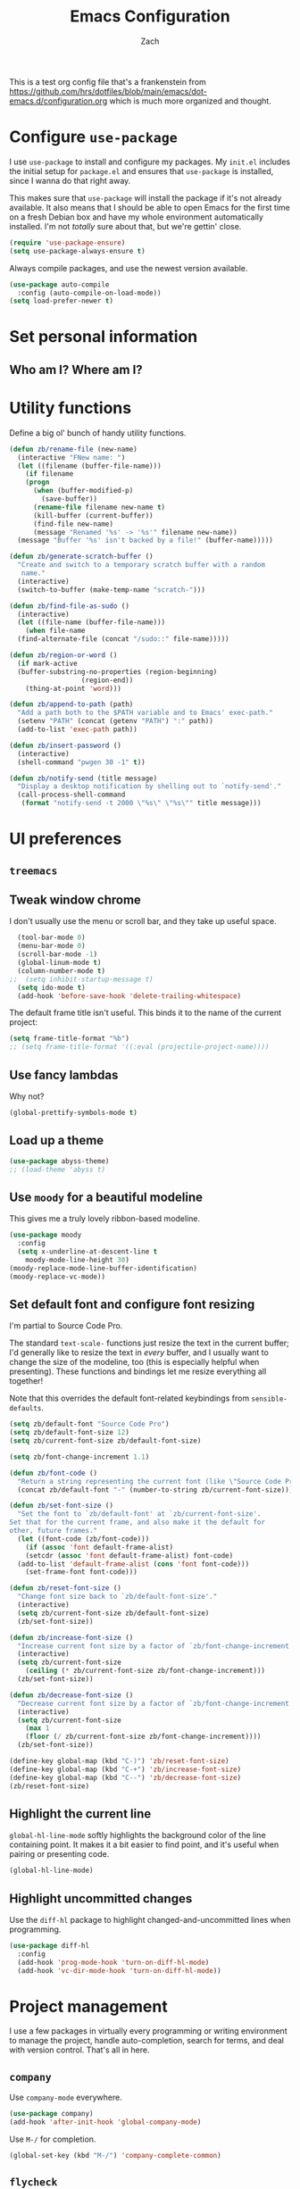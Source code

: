 #+TITLE: Emacs Configuration
#+AUTHOR: Zach
#+EMAIL:
#+OPTIONS: toc:nil num:nil
This is a test org config file that's a frankenstein from
 https://github.com/hrs/dotfiles/blob/main/emacs/dot-emacs.d/configuration.org
which is much more organized and thought.

* Configure =use-package=

I use =use-package= to install and configure my packages. My =init.el= includes
the initial setup for =package.el= and ensures that =use-package= is installed,
since I wanna do that right away.

This makes sure that =use-package= will install the package if it's not already
available. It also means that I should be able to open Emacs for the first time
on a fresh Debian box and have my whole environment automatically installed. I'm
not /totally/ sure about that, but we're gettin' close.

#+begin_src emacs-lisp
  (require 'use-package-ensure)
  (setq use-package-always-ensure t)
#+end_src

Always compile packages, and use the newest version available.

#+begin_src emacs-lisp
  (use-package auto-compile
    :config (auto-compile-on-load-mode))
  (setq load-prefer-newer t)
#+end_src

* Set personal information

** Who am I? Where am I?

# #+begin_src emacs-lisp
#   (setq user-full-name ""
#         user-mail-address ""
#         calendar-latitude 0.0
#         calendar-longitude 0.0
#         calendar-location-name "")
# #+end_src

# * Add =resources= to =load-path=

# #+begin_src emacs-lisp
#   (add-to-list 'load-path "~/.emacs.d/resources/")
# #+end_src

* Utility functions

Define a big ol' bunch of handy utility functions.

#+begin_src emacs-lisp
  (defun zb/rename-file (new-name)
    (interactive "FNew name: ")
    (let ((filename (buffer-file-name)))
      (if filename
	  (progn
	    (when (buffer-modified-p)
	      (save-buffer))
	    (rename-file filename new-name t)
	    (kill-buffer (current-buffer))
	    (find-file new-name)
	    (message "Renamed '%s' -> '%s'" filename new-name))
	(message "Buffer '%s' isn't backed by a file!" (buffer-name)))))

  (defun zb/generate-scratch-buffer ()
    "Create and switch to a temporary scratch buffer with a random
	 name."
    (interactive)
    (switch-to-buffer (make-temp-name "scratch-")))

  (defun zb/find-file-as-sudo ()
    (interactive)
    (let ((file-name (buffer-file-name)))
      (when file-name
	(find-alternate-file (concat "/sudo::" file-name)))))

  (defun zb/region-or-word ()
    (if mark-active
	(buffer-substring-no-properties (region-beginning)
					(region-end))
      (thing-at-point 'word)))

  (defun zb/append-to-path (path)
    "Add a path both to the $PATH variable and to Emacs' exec-path."
    (setenv "PATH" (concat (getenv "PATH") ":" path))
    (add-to-list 'exec-path path))

  (defun zb/insert-password ()
    (interactive)
    (shell-command "pwgen 30 -1" t))

  (defun zb/notify-send (title message)
    "Display a desktop notification by shelling out to `notify-send'."
    (call-process-shell-command
     (format "notify-send -t 2000 \"%s\" \"%s\"" title message)))
#+end_src

* UI preferences
** =treemacs=
# #+begin_src emacs-lisp
#   (use-package treemacs)
# ;;  (treemacs-enable)
# #+end_src
** Tweak window chrome

I don't usually use the menu or scroll bar, and they take up useful space.

#+begin_src emacs-lisp
  (tool-bar-mode 0)
  (menu-bar-mode 0)
  (scroll-bar-mode -1)
  (global-linum-mode t)
  (column-number-mode t)
;;  (setq inhibit-startup-message t)
  (setq ido-mode t)
  (add-hook 'before-save-hook 'delete-trailing-whitespace)
#+end_src

The default frame title isn't useful. This binds it to the name of the current
project:

#+begin_src emacs-lisp
  (setq frame-title-format "%b")
  ;; (setq frame-title-format '((:eval (projectile-project-name))))
#+end_src

** Use fancy lambdas

Why not?

#+begin_src emacs-lisp
  (global-prettify-symbols-mode t)
#+end_src

** Load up a theme
#+begin_src emacs-lisp
  (use-package abyss-theme)
  ;; (load-theme 'abyss t)
#+end_src

    # abyss-theme
    # underwater-theme
    # challenger-deep-theme
    # cyberpunk-theme
    # dakrone-theme
    # dracula-theme
    # espresso-theme
    # exotica-theme

** Use =moody= for a beautiful modeline

This gives me a truly lovely ribbon-based modeline.

#+begin_src emacs-lisp
    (use-package moody
      :config
      (setq x-underline-at-descent-line t
	    moody-mode-line-height 30)
    (moody-replace-mode-line-buffer-identification)
    (moody-replace-vc-mode))
#+end_src

** Set default font and configure font resizing

I'm partial to Source Code Pro.

The standard =text-scale-= functions just resize the text in the current buffer;
I'd generally like to resize the text in /every/ buffer, and I usually want to
change the size of the modeline, too (this is especially helpful when
presenting). These functions and bindings let me resize everything all together!

Note that this overrides the default font-related keybindings from
=sensible-defaults=.

#+begin_src emacs-lisp
  (setq zb/default-font "Source Code Pro")
  (setq zb/default-font-size 12)
  (setq zb/current-font-size zb/default-font-size)

  (setq zb/font-change-increment 1.1)

  (defun zb/font-code ()
    "Return a string representing the current font (like \"Source Code Pro-14\")."
    (concat zb/default-font "-" (number-to-string zb/current-font-size)))

  (defun zb/set-font-size ()
    "Set the font to `zb/default-font' at `zb/current-font-size'.
  Set that for the current frame, and also make it the default for
  other, future frames."
    (let ((font-code (zb/font-code)))
      (if (assoc 'font default-frame-alist)
	  (setcdr (assoc 'font default-frame-alist) font-code)
	(add-to-list 'default-frame-alist (cons 'font font-code)))
      (set-frame-font font-code)))

  (defun zb/reset-font-size ()
    "Change font size back to `zb/default-font-size'."
    (interactive)
    (setq zb/current-font-size zb/default-font-size)
    (zb/set-font-size))

  (defun zb/increase-font-size ()
    "Increase current font size by a factor of `zb/font-change-increment'."
    (interactive)
    (setq zb/current-font-size
	  (ceiling (* zb/current-font-size zb/font-change-increment)))
    (zb/set-font-size))

  (defun zb/decrease-font-size ()
    "Decrease current font size by a factor of `zb/font-change-increment', down to a minimum size of 1."
    (interactive)
    (setq zb/current-font-size
	  (max 1
	  (floor (/ zb/current-font-size zb/font-change-increment))))
    (zb/set-font-size))

  (define-key global-map (kbd "C-)") 'zb/reset-font-size)
  (define-key global-map (kbd "C-+") 'zb/increase-font-size)
  (define-key global-map (kbd "C--") 'zb/decrease-font-size)
  (zb/reset-font-size)
#+end_src

** Highlight the current line

=global-hl-line-mode= softly highlights the background color of the line
containing point. It makes it a bit easier to find point, and it's useful when
pairing or presenting code.

#+begin_src emacs-lisp
  (global-hl-line-mode)
#+end_src

** Highlight uncommitted changes

Use the =diff-hl= package to highlight changed-and-uncommitted lines when
programming.

#+begin_src emacs-lisp
  (use-package diff-hl
    :config
    (add-hook 'prog-mode-hook 'turn-on-diff-hl-mode)
    (add-hook 'vc-dir-mode-hook 'turn-on-diff-hl-mode))
#+end_src

* Project management

I use a few packages in virtually every programming or writing environment to
manage the project, handle auto-completion, search for terms, and deal with
version control. That's all in here.

# ** =ag=

# Install =ag= to provide search within projects (usually through
# =projectile-ag=).

# #+begin_src emacs-lisp
#   (use-package ag)
# #+end_src

** =company=

Use =company-mode= everywhere.

#+begin_src emacs-lisp
  (use-package company)
  (add-hook 'after-init-hook 'global-company-mode)
#+end_src

Use =M-/= for completion.

#+begin_src emacs-lisp
  (global-set-key (kbd "M-/") 'company-complete-common)
#+end_src

# ** =dumb-jump=

# The =dumb-jump= package works well enough in a [[https://github.com/jacktasia/dumb-jump#supported-languages][ton of environments]], and it
# doesn't require any additional setup. I've bound its most useful command to
# =M-.=.

# #+begin_src emacs-lisp
#   (use-package dumb-jump
#     :config
#     (define-key evil-normal-state-map (kbd "M-.") 'dumb-jump-go)
#     (setq dumb-jump-selector 'ivy))
# #+end_src

** =flycheck=

I'd like to enable flycheck all kinds of places.

#+begin_src emacs-lisp
  (use-package let-alist)
  (use-package flycheck
    :hook ruby-mode)
#+end_src

** =magit=

I use =magit= to handle version control. It's lovely, but I tweak a few things:

- I bring up the status menu with =C-x g=.
- Use =evil= keybindings with =magit=.
- The default behavior of =magit= is to ask before pushing. I haven't had any
  problems with accidentally pushing, so I'd rather not confirm that every time.
- Per [[http://tbaggery.com/2008/04/19/a-note-about-git-commit-messages.html][tpope's suggestions]], highlight commit text in the summary line that goes
  beyond 50 characters.
- I'd like to start in the insert state when writing a commit message.

#+begin_src emacs-lisp
  (use-package magit
    :bind
    ("C-x g" . magit-status)

    :config
    (use-package with-editor)

    (setq magit-push-always-verify nil
	  git-commit-summary-max-length 50))
#+end_src

# I've been playing around with the newly-released =forge= for managing GitHub PRs
# and issues. Seems slick so far.

# #+begin_src emacs-lisp
#   (use-package ghub)
#   (use-package forge)
# #+end_src

I'm also partial to =git-timemachine=, which lets you quickly page through the
history of a file.

#+begin_src emacs-lisp
  (use-package git-timemachine)
#+end_src

** =projectile=

Projectile's default binding of =projectile-ag= to =C-c p s s= is clunky enough
that I rarely use it (and forget it when I need it). This binds it to the
easier-to-type =C-c v= to useful searches.

Bind =C-p= to fuzzy-finding files in the current project. We also need to
explicitly set that in a few other modes.

I use =ivy= as my completion system.

When I visit a project with =projectile-switch-project=, the default action is
to search for a file in that project. I'd rather just open up the top-level
directory of the project in =dired= and find (or create) new files from there.

I'd like to /always/ be able to recursively fuzzy-search for files, not just
when I'm in a Projectile-defined project. I use the current directory as a
project root (if I'm not in a "real" project).

#+begin_src emacs-lisp
  (use-package projectile
    :bind
    ("C-c v" . projectile-ag)

    :config
    (define-key projectile-mode-map (kbd "C-c p") 'projectile-command-map)

    (setq projectile-completion-system 'ivy
	  projectile-switch-project-action 'projectile-dired
	  projectile-require-project-root nil))
#+end_src

** =restclient=

# #+begin_src emacs-lisp
#   (use-package restclient)
#   (use-package company-restclient
#     :config
#     (add-to-list 'company-backends 'company-restclient))
# #+end_src

** =undo-tree=

# I like tree-based undo management. I only rarely need it, but when I do, oh boy.

# #+begin_src emacs-lisp
#   (use-package undo-tree)
# #+end_src

* Programming environments

I like shallow indentation, but tabs are displayed as 8 characters by default.
This reduces that.

#+begin_src emacs-lisp
  (setq-default tab-width 2)
#+end_src

Treating terms in CamelCase symbols as separate words makes editing a little
easier for me, so I like to use =subword-mode= everywhere.

#+begin_src emacs-lisp
  (use-package subword
    :config (global-subword-mode 1))
#+end_src

Compilation output goes to the =*compilation*= buffer. I rarely have that window
selected, so the compilation output disappears past the bottom of the window.
This automatically scrolls the compilation window so I can always see the
output.

#+begin_src emacs-lisp
  (setq compilation-scroll-output t)
#+end_src

I use =eglot= as my LSP client.

#+begin_src emacs-lisp
  (use-package eglot)
#+end_src

** Coq

# I use =company-coq-mode=, which really helps make Proof General a more useful IDE.

# #+begin_src emacs-lisp
#   (use-package company-coq)
# #+end_src

# I bind the right and left arrow keys to evaluating and retracting the next and
# previous statements. This is more convenient than the default bindings of =C-c
# C-n= and =C-c C-u=.

# I also like to disable =abbrev-mode=; it has a ton of abbreviations for Coq, but
# they've always been unpleasant surprises for me.

# #+begin_src emacs-lisp
#   (add-hook 'coq-mode-hook
#             (lambda ()
#               (company-coq-mode)
#               (evil-define-key 'normal coq-mode-map (kbd "<down>") 'proof-assert-next-command-interactive)
#               (evil-define-key 'normal coq-mode-map (kbd "<up>") 'proof-undo-last-successful-command)
#               (evil-define-key 'normal coq-mode-map (kbd "<return>") 'company-coq-proof-goto-point)
#               (abbrev-mode 0)))
# #+end_src

# The default Proof General layout stacks the code, goal, and response buffers on
# top of each other. I like to keep my code on one side and my goal and response
# buffers on the other.

# #+begin_src emacs-lisp
#   (setq proof-three-window-mode-policy 'hybrid)
# #+end_src

# Don't move point when asserting and undoing proof commands.

# #+begin_src emacs-lisp
#   (setq proof-follow-mode 'ignore)
# #+end_src

# The Proof General splash screen's pretty cute, but I don't need to see it every
# time.

# #+begin_src emacs-lisp
#   (setq proof-splash-enable nil)
# #+end_src

# Proof General usually evaluates each comment individually. In literate programs,
# this can result in evaluating a /ton/ of comments. This evaluates a series of
# consecutive comments as a single comment.

# #+begin_src emacs-lisp
#   (setq proof-script-fly-past-comments t)
# #+end_src

** CSS, Sass, and Less

Indent by 2 spaces.

#+begin_src emacs-lisp
  (use-package css-mode
    :config
    (setq css-indent-offset 2))
#+end_src

Don't compile the current SCSS file every time I save.

#+begin_src emacs-lisp
  (use-package scss-mode
    :config
    (setq scss-compile-at-save nil))
#+end_src

Install Less.

#+begin_src emacs-lisp
  (use-package less-css-mode)
#+end_src

** Golang

Install =go-mode= and related packages:

#+begin_src emacs-lisp
  (use-package go-mode)
  (use-package go-errcheck)
  (use-package company-go)
#+end_src

Define my =$GOPATH= and tell Emacs where to find the Go binaries.

#+begin_src emacs-lisp
  (setenv "GOPATH" "/home/zach/code/go")
  (zb/append-to-path (concat (getenv "GOPATH") "/bin"))
#+end_src

Run =goimports= on every file when saving, which formats the file and
automatically updates the list of imports. This requires that the =goimports=
binary be installed.

#+begin_src emacs-lisp
  (setq gofmt-command "goimports")
  (add-hook 'before-save-hook 'gofmt-before-save)
#+end_src

When I open a Go file,

- Start up =company-mode= with the Go backend. This requires that the =gocode=
  binary is installed,
- Redefine the default =compile= command to something Go-specific, and
- Enable =flycheck=.

#+begin_src emacs-lisp
  (add-hook 'go-mode-hook
            (lambda ()
              (set (make-local-variable 'company-backends)
                   '(company-go))
              (company-mode)
              (if (not (string-match "go" compile-command))
                  (set (make-local-variable 'compile-command)
                       "go build -v && go test -v && go vet"))
              (flycheck-mode)))
#+end_src

# ** Haml and Slim

# Install the Haml and Slim packages.

# #+begin_src emacs-lisp
#   (use-package haml-mode)
#   (use-package slim-mode)
# #+end_src

** Haskell

#+begin_src emacs-lisp
  (use-package haskell-mode)
#+end_src

Enable =haskell-doc-mode=, which displays the type signature of a function, and
use smart indentation.

#+begin_src emacs-lisp
  (add-hook 'haskell-mode-hook
            (lambda ()
              (haskell-doc-mode)
              (turn-on-haskell-indent)))
#+end_src

#+begin_src emacs-lisp
  (zb/append-to-path "~/.cabal/bin")
#+end_src

** JavaScript and CoffeeScript

Install =coffee-mode= from editing CoffeeScript code.

#+begin_src emacs-lisp
  (use-package coffee-mode)
#+end_src

Indent everything by 2 spaces.

#+begin_src emacs-lisp
  (setq js-indent-level 2)

  (add-hook 'coffee-mode-hook
            (lambda ()
              (yas-minor-mode 1)
              (setq coffee-tab-width 2)))
#+end_src

** Lisps

*** Racket

# #+begin_src emacs-lisp
#   (use-package racket-mode)
# #+end_src

# [[https://docs.racket-lang.org/pollen/][Pollen]] uses a lozenge ◊ to mark preprocessor commands (like defining and
# dereferencing variables). That's awkward to type, so this lets me hit =M-^= to
# insert one.

# #+begin_src emacs-lisp
#   (defun zb/insert-lozenge ()
#     (interactive)
#     (insert "◊"))

#   (define-key racket-mode-map (kbd "M-^") 'zb/insert-lozenge)
# #+end_src

*** All Lisps

I like to use =paredit= in Lisp modes to balance parentheses (and more!).

#+begin_src emacs-lisp
  (use-package paredit)
#+end_src

=rainbow-delimiters= is convenient for coloring matching parentheses.

#+begin_src emacs-lisp
  (use-package rainbow-delimiters)
#+end_src

All the lisps have some shared features, so we want to do the same things for
all of them. That includes using =paredit=, =rainbow-delimiters=, and
highlighting the whole expression when point is on a parenthesis.

#+begin_src emacs-lisp
  (setq lispy-mode-hooks
        '(clojure-mode-hook
          emacs-lisp-mode-hook
          lisp-mode-hook
          scheme-mode-hook))

  (dolist (hook lispy-mode-hooks)
    (add-hook hook (lambda ()
                     (setq show-paren-style 'expression)
                     (paredit-mode)
                     (rainbow-delimiters-mode))))
#+end_src

If I'm writing in Emacs lisp I'd like to use =eldoc-mode= to display
documentation.

#+begin_src emacs-lisp
  (use-package eldoc
    :config
    (add-hook 'emacs-lisp-mode-hook 'eldoc-mode))
#+end_src

I also like using =flycheck-package= to ensure that my Elisp packages are
correctly formatted.

#+begin_src emacs-lisp
  (use-package flycheck-package)

  (eval-after-load 'flycheck
    '(flycheck-package-setup))
#+end_src

# ** OCaml

# Use =tuareg-mode= for editing OCaml.

# #+begin_src emacs-lisp
#   (use-package tuareg
#     :config
#     (electric-indent-mode 0))
# #+end_src

# Configure Merlin. This also requires installing the Merlin package through OPAM
# with =opam install merlin=.

# #+begin_src emacs-lisp
#   (use-package merlin
#     :config
#     (add-hook 'tuareg-mode-hook 'merlin-mode t)

#     (with-eval-after-load 'company
#       (add-to-list 'company-backends 'merlin-company-backend))
#     (add-hook 'merlin-mode-hook 'company-mode))
# #+end_src

** Python

#+begin_src emacs-lisp
  (use-package python-mode)
#+end_src

Add =~/.local/bin= to load path. That's where =virtualenv= is installed, and
we'll need that for =jedi=.

#+begin_src emacs-lisp
  (zb/append-to-path "C:\\Python38\\Scripts")
;;  (zb/append-to-path "~/.local/bin")
#+end_src

Enable =elpy=. This provides automatic indentation, auto-completion, syntax
checking, etc.

#+begin_src emacs-lisp
  (use-package elpy)
  (elpy-enable)
#+end_src

Use =flycheck= for syntax checking:

#+begin_src emacs-lisp
  (add-hook 'elpy-mode-hook 'flycheck-mode)
#+end_src

# Use =blacken= to quickly format other people's Python scripts into something
# that resembles PEP8 standards (I'm looking at you, Bill)

# #+begin_src emacs-lisp
#   (use-package blacken)
#   (blacken-enable)
# #+end_src


Format code according to PEP8 on save:

#+begin_src emacs-lisp
  (use-package py-autopep8)
  (require 'py-autopep8)
  (add-hook 'elpy-mode-hook 'py-autopep8-enable-on-save)
#+end_src

Configure Jedi along with the associated =company= mode:

#+begin_src emacs-lisp
  (use-package company-jedi)
  (add-to-list 'company-backends 'company-jedi)

  (add-hook 'python-mode-hook 'jedi:setup)
  (setq jedi:complete-on-dot t)
#+end_src

** Rust

Use =rust-mode= to edit Rust code.

Run =rustfmt= automatically when saving a file.

#+begin_src emacs-lisp
  (use-package rust-mode
    :config
    (zb/append-to-path "~/.cargo/bin")
    (setq rust-format-on-save t))
#+end_src

** =sh=

Indent with 2 spaces.

#+begin_src emacs-lisp
  (add-hook 'sh-mode-hook
            (lambda ()
              (setq sh-basic-offset 2
                    sh-indentation 2)))
#+end_src

** Scala

# Ensure that =scala-mode= and =sbt-mode= are installed.

# #+begin_src emacs-lisp
#   (use-package scala-mode
#     :interpreter
#     ("scala" . scala-mode))
#   (use-package sbt-mode)
# #+end_src

# Don't show the startup message with launching ENSIME:

# #+begin_src emacs-lisp
#   (setq ensime-startup-notification nil)
# #+end_src

# Bind a few keys to common operations:

# #+begin_src emacs-lisp
#   (evil-define-key 'normal ensime-mode-map (kbd "C-t") 'ensime-type-at-point)
#   (evil-define-key 'normal ensime-mode-map (kbd "M-.") 'ensime-edit-definition)
# #+end_src

** Terraform

# Install =terraform-mode=.

# #+begin_src emacs-lisp
#   (use-package terraform-mode)
#   (use-package company-terraform)
# #+end_src

# ** =web-mode=

# #+begin_src emacs-lisp
#   (use-package web-mode
#     :config
#     (setq web-mode-markup-indent-offset 2
#           web-mode-css-indent-offset 2
#           web-mode-code-indent-offset 2
#           web-mode-indent-style 2))
# #+end_src

# I'd like to see colors with =rainbow-mode=, so we'll need to install that, too:

# #+begin_src emacs-lisp
#   (use-package rainbow-mode
#     :hook web-mode)
# #+end_src

# Use =web-mode= with embedded Ruby files, regular HTML, and PHP.

# #+begin_src emacs-lisp
#   (zb/add-auto-mode
#    'web-mode
#    "\\.erb$"
#    "\\.html$"
#    "\\.php$"
#    "\\.rhtml$")
# #+end_src

** YAML

#+begin_src emacs-lisp
  (use-package yaml-mode)
#+end_src

* Terminal

# I use =multi-term= to manage my shell sessions. It's bound to =C-c t=.

# #+begin_src emacs-lisp
#   (use-package multi-term)
#   (global-set-key (kbd "C-c t") 'multi-term)
# #+end_src

# Use a login =bash= shell:

# #+begin_src emacs-lisp
#   (setq multi-term-program-switches "--login")
# #+end_src

I add a bunch of hooks to =term-mode=:

- I'd like links (URLs, etc) to be clickable.
- Yanking in =term-mode= doesn't quite work. The text from the paste appears in
  the buffer but isn't sent to the shell process. This correctly binds =C-y= and
  middle-click to yank the way we'd expect.
- I bind =M-o= to quickly change windows. I'd like that in terminals, too.
- I don't want to perform =yasnippet= expansion when tab-completing.

#+begin_src emacs-lisp
  (defun zb/term-paste (&optional string)
    (interactive)
    (process-send-string
     (get-buffer-process (current-buffer))
     (if string string (current-kill 0))))

  (add-hook 'term-mode-hook
            (lambda ()
              (goto-address-mode)
              (define-key term-raw-map (kbd "C-y") 'zb/term-paste)
              (define-key term-raw-map (kbd "<mouse-2>") 'zb/term-paste)
              (define-key term-raw-map (kbd "M-o") 'other-window)))
;;              (setq yas-dont-activate t)))
#+end_src

* Publishing and task management with Org-mode

I'd like the initial scratch buffer to be in Org:

#+begin_src emacs-lisp
  (setq initial-major-mode 'org-mode)
#+end_src

** Display preferences

I like to see an outline of pretty bullets instead of a list of asterisks.

#+begin_src emacs-lisp
  (use-package org-bullets
    :init
    (add-hook 'org-mode-hook 'org-bullets-mode))
#+end_src

I like seeing a little downward-pointing arrow instead of the usual ellipsis
(=...=) that org displays when there's stuff under a header.

#+begin_src emacs-lisp
  (setq org-ellipsis "⤵")
#+end_src

Use syntax highlighting in source blocks while editing.

#+begin_src emacs-lisp
  (setq org-src-fontify-natively t)
#+end_src

Make TAB act as if it were issued in a buffer of the language's major mode.

#+begin_src emacs-lisp
  (setq org-src-tab-acts-natively t)
#+end_src

When editing a code snippet, use the current window rather than popping open a
new one (which shows the same information).

#+begin_src emacs-lisp
  (setq org-src-window-setup 'current-window)
#+end_src

Quickly insert a block of elisp:

#+begin_src emacs-lisp
  (add-to-list 'org-structure-template-alist
               '("el" . "src emacs-lisp"))
#+end_src

Don't indent newly expanded blocks, even if they're under a heading.

#+begin_src emacs-lisp
  (setq org-adapt-indentation nil)
#+end_src

** Task management and agenda views

Store my org files in =~/documents/org=, maintain an inbox in Dropbox, define
the location of an index file (my main todo list), and archive finished tasks in
=~/documents/org/archive.org=.

#+begin_src emacs-lisp
  (setq org-directory "~/Documents/org")

  (defun org-file-path (filename)
    "Return the absolute address of an org file, given its relative name."
    (concat (file-name-as-directory org-directory) filename))

  (setq org-inbox-file "~/sync/Dropbox/inbox.org")
  (setq org-index-file (org-file-path "index.org"))
  (setq org-archive-location
        (concat (org-file-path "archive.org") "::* From %s"))
#+end_src

I use [[http://agiletortoise.com/drafts/][Drafts]] to create new tasks, format them according to a template, and
append them to an "inbox.org" file in my Dropbox. This function lets me import
them easily from that inbox file to my index.

#+begin_src emacs-lisp
  (defun zb/copy-tasks-from-inbox ()
    (when (file-exists-p org-inbox-file)
      (save-excursion
        (find-file org-index-file)
        (goto-char (point-max))
        (insert-file-contents org-inbox-file)
        (delete-file org-inbox-file))))
#+end_src

I store most of my personal tasks in my index and maintain a separate file for
work-related tasks, so I'd like to derive my agenda from those files. I've also
got some annual OKRs in =goals.org=.

I also keep a schedule in =events.org=. Plus some recurring events in,
reasonably, a =recurring-events.org= file. Those are (mostly) structured as
=org-habit= items so they can recur according to a schedule.

#+begin_src emacs-lisp
  (setq org-agenda-files (list org-index-file
                               (org-file-path "events.org")
                               (org-file-path "goals.org")
                               (org-file-path "recurring-events.org")
                               (org-file-path "work.org")))
#+end_src

Hitting =C-c C-x C-s= will mark a todo as done and move it to an appropriate
place in the archive.

#+begin_src emacs-lisp
  (defun zb/mark-done-and-archive ()
    "Mark the state of an org-mode item as DONE and archive it."
    (interactive)
    (org-todo 'done)
    (org-archive-subtree))

  (define-key org-mode-map (kbd "C-c C-x C-s") 'zb/mark-done-and-archive)
#+end_src

Record the time that a todo was archived.

#+begin_src emacs-lisp
  (setq org-log-done 'time)
#+end_src

Ensure that a task can't be marked as done if it contains unfinished subtasks or
checklist items. This is handy for organizing "blocking" tasks hierarchically.

#+begin_src emacs-lisp
  (setq org-enforce-todo-dependencies t)
  (setq org-enforce-todo-checkbox-dependencies t)
#+end_src

Begin weeks /today/, not on the last Monday.

#+begin_src emacs-lisp
  (setq org-agenda-start-on-weekday nil)
#+end_src

# Hide the category prefix from tasks. In practice, I've usually only got one or
# two files of tasks, so prefixing tasks with the file they're stored in is mostly
# redundant.

# #+begin_src emacs-lisp
#   (setq org-agenda-prefix-format '((agenda . " %i %?-12t% s")
#                                    (todo . " %i ")
#                                    (tags . " %i ")
#                                    (search . " %i ")))
# #+end_src

I use =org=habit= to schedule recurring events and reminders for myself.

#+begin_src emacs-lisp
  (require 'org-habit)
#+end_src

# Don't show the =org-habit= consistency graph. I don't actually find it
# motivating, personally, and it kinda visually fills up my agenda. There's no
# provided way to disable the graph, as far as I can tell, so I've just redefined
# the function to do nothing.

# #+begin_src emacs-lisp
#   (defun org-habit-build-graph (habit starting current ending)
#     "                             ")
#   (setq org-habit-graph-column 60)
# #+end_src

I've got some custom agenda views that I use to visualize what I'm working on.

The "Personal agenda" view is a bit complicated; it displays:

1. My agenda for the next few days, including any recurring habits or scheduled
   events,
2. All the other, not-high-priority non-habit TODO items,
3. All the PENDING tasks, which are awaiting a response from someone else but
   still require my attention (I might need to ping someone, say), and
4. All the BLOCKED tasks, which are pending other tasks (but might be worth
   keeping an eye on anyway).

I effectively use the "A" priority to decide where I want to focus my attention
on a given day (I'll assign those priorities the night before, if I'm really on
top of things), so displaying them at the top makes sense.

A lot of this is based on [[https://blog.aaronbieber.com/2016/09/24/an-agenda-for-life-with-org-mode.html][Aaron Bieber's agenda configuration]], including the
=skip-subtree-if-priority= and =skip-subtree-if-habit= functions, which I've
shamelessly stolen and re-prefixed.

#+begin_src emacs-lisp
  (defun zb/org-skip-subtree-if-priority (priority)
    "Skip an agenda subtree if it has a priority of PRIORITY.

  PRIORITY may be one of the characters ?A, ?B, or ?C."
    (let ((subtree-end (save-excursion (org-end-of-subtree t)))
          (pri-value (* 1000 (- org-lowest-priority priority)))
          (pri-current (org-get-priority (thing-at-point 'line t))))
      (if (= pri-value pri-current)
          subtree-end
        nil)))

  (defun zb/org-skip-subtree-if-habit ()
    "Skip an agenda entry if it has a STYLE property equal to \"habit\"."
    (let ((subtree-end (save-excursion (org-end-of-subtree t))))
      (if (string= (org-entry-get nil "STYLE") "habit")
          subtree-end
        nil)))

  (setq org-agenda-custom-commands
        '(("p" "Personal agenda"
           ((agenda "")
            (todo "TODO"
                  ((org-agenda-skip-function '(or (zb/org-skip-subtree-if-priority ?A)
                                                  (zb/org-skip-subtree-if-habit)))
                   (org-agenda-overriding-header "Other tasks:")))
            (todo "PENDING"
                  ((org-agenda-skip-function '(zb/org-skip-subtree-if-priority ?A))
                   (org-agenda-overriding-header "Pending:")))
            (todo "BLOCKED"
                  ((org-agenda-skip-function '(zb/org-skip-subtree-if-priority ?A))
                   (org-agenda-overriding-header "Blocked:")))))))
#+end_src

# ;;;;;;;;;;;;;;;;;;;;;;;;;;;;;;;;;;;
# ;; Org-Mode tweaks
# ;;;;;;;;;;;;;;;;;;;;;;;;;;;;;;;;;;;
# (setq org-todo-keywords
#       '((sequence "TODO(t)" "|" "DONE(d)")
#         (sequence "WAITING(w)" "CANCELED(c)")
# 	(sequence "ACTIVE(a)")))
# (setq org-todo-keyword-faces
#       '(("ACTIVE" . (:foreground "yellow")) ("WAITING" . (:foreground "cyan")) ("CANCELED" . (:foreground "purple" :weight bold))))


# ;; Bind Org Capture to C-c c
# (global-set-key "\C-cc" 'org-capture)

# ;; (setq org-default-notes-file (concat "~/Nextcloud/GTD/inbox.org"))
# ;; (add-to-list 'org-capture-templates
# ;;              '("t" "To Do"  entry
# ;;                (file "~/Nextcloud/GTD/inbox.org")
# ;;                "* TODO %?" :empty-lines 1))

# ;; (add-to-list 'org-capture-templates
#              ;; '("w" "Work-related Task"  entry
#              ;;   (file "~/Nextcloud/GTD/work.org")
#              ;;   "* TODO %?" :empty-lines 1))


I consult my agenda pretty often, so I bind =C-c d= to open it a it faster. This
also copies any files I've sent through Drafts into my index file before
displaying the index, so they'll be in the agenda view, too.

#+begin_src emacs-lisp
  (defun zb/dashboard ()
    (interactive)
    (zb/copy-tasks-from-inbox)
    (find-file org-index-file)
    (org-agenda nil "p"))

  (global-set-key (kbd "C-c d") 'zb/dashboard)
#+end_src

*** Capturing tasks

Define a few common tasks as capture templates. Specifically, I frequently:

- Record ideas for future blog posts in =~/Documents/notes/blog-ideas.org=,
- Maintain a todo list in =~/Documents/org/index.org=.
- Convert emails into todos to maintain an empty inbox.

#+begin_src emacs-lisp
  (setq org-capture-templates
        '(("b" "Blog idea"
           entry
           (file "~/Documents/notes/blog-ideas.org")
           "* %?\n")

          ("c" "Contact"
           entry
           (file "~/Documents/contacts.org")
           "* %(org-contacts-template-name)
  :PROPERTIES:
  :ADDRESS: %^{123 Fake St., City, ST 12345}
  :PHONE: %^{555-555-5555}
  :EMAIL: %(org-contacts-template-email)
  :NOTE: %^{note}
  :END:")

          ("d" "Delivery" entry
           (file+headline "~/Documents/org/events.org" "Deliveries")
           "** %?\n   SCHEDULED: %t\n")

          ("e" "Email" entry
           (file+headline org-index-file "Inbox")
           "* TODO %?\n\n%a\n\n")

          ("f" "Finished book"
           table-line (file "~/Documents/notes/books-read.org")
           "| %^{Title} | %^{Author} | %u |")

          ("s" "Subscribe to an RSS feed"
           plain
           (file "~/Documents/rss-feeds.org")
           "*** [[%^{Feed URL}][%^{Feed name}]]")

          ("t" "Todo"
           entry
           (file+headline org-index-file "Inbox")
           "* TODO %?\n:PROPERTIES:\nCREATED: %u\n:END:\n")))
#+end_src

Refiling according to the document's hierarchy.

#+begin_src emacs-lisp
  (setq org-refile-use-outline-path t)
  (setq org-outline-path-complete-in-steps nil)
#+end_src

*** Keybindings

Bind a few handy keys.

#+begin_src emacs-lisp
  (define-key global-map "\C-cl" 'org-store-link)
  (define-key global-map "\C-ca" 'org-agenda)
  (define-key global-map "\C-cc" 'org-capture)
#+end_src

Hit =C-c i= to quickly open up my todo list.

#+begin_src emacs-lisp
  (defun zb/open-index-file ()
    "Open the master org TODO list."
    (interactive)
    (zb/copy-tasks-from-inbox)
    (find-file org-index-file)
    (flycheck-mode -1)
    (end-of-buffer))

  (global-set-key (kbd "C-c i") 'zb/open-index-file)
#+end_src

Hit =M-n= to quickly open up a capture template for a new todo.

#+begin_src emacs-lisp
  (defun org-capture-todo ()
    (interactive)
    (org-capture :keys "t"))

  (global-set-key (kbd "M-n") 'org-capture-todo)
  (add-hook 'gfm-mode-hook
            (lambda () (local-set-key (kbd "M-n") 'org-capture-todo)))
  (add-hook 'haskell-mode-hook
            (lambda () (local-set-key (kbd "M-n") 'org-capture-todo)))
#+end_src

Hit =C-c w= to quickly open up my work todo list.

#+begin_src emacs-lisp
  (defun zb/open-work-file ()
    "Open the work TODO list."
    (interactive)
    (find-file (org-file-path "work.org"))
    (flycheck-mode -1)
    (end-of-buffer))

  (global-set-key (kbd "C-c w") 'zb/open-work-file)
#+end_src

** Exporting

Allow export to markdown and beamer (for presentations).

#+begin_src emacs-lisp
  (require 'ox-md)
  (require 'ox-beamer)
#+end_src

# Allow =babel= to evaluate Emacs lisp, Ruby, =ditaa=, Graphviz, or Gnuplot code.

# #+begin_src emacs-lisp
#   (use-package gnuplot)

#   (org-babel-do-load-languages
#    'org-babel-load-languages
#    '((emacs-lisp . t)
#      (dot . t)))
# #+end_src

Don't ask before evaluating code blocks.

#+begin_src emacs-lisp
  (setq org-confirm-babel-evaluate nil)
#+end_src

Use =htmlize= to ensure that exported code blocks use syntax highlighting.

#+begin_src emacs-lisp
  (use-package htmlize)
#+end_src

# Associate the "dot" language with the =graphviz-dot= major mode.

# #+begin_src emacs-lisp
#   (use-package graphviz-dot-mode)
#   (add-to-list 'org-src-lang-modes '("dot" . graphviz-dot))
# #+end_src

Translate regular ol' straight quotes to typographically-correct curly quotes
when exporting.

#+begin_src emacs-lisp
  (setq org-export-with-smart-quotes t)
#+end_src

**** Exporting to HTML

Don't include a footer with my contact and publishing information at the bottom
of every exported HTML document.

#+begin_src emacs-lisp
  (setq org-html-postamble nil)
#+end_src

Exporting to HTML and opening the results triggers =/usr/bin/sensible-browser=,
which checks the =$BROWSER= environment variable to choose the right browser.
I'd like to always use Firefox, so:

#+begin_src emacs-lisp
  (setq browse-url-browser-function 'browse-url-generic
        browse-url-generic-program "firefox")

  (setenv "BROWSER" "firefox")
#+end_src

**** Exporting to PDF

I want to produce PDFs with syntax highlighting in the code. The best way to do
that seems to be with the =minted= package, but that package shells out to
=pygments= to do the actual work. =pdflatex= usually disallows shell commands;
this enables that.

#+begin_src emacs-lisp
  (setq org-latex-pdf-process
        '("xelatex -shell-escape -interaction nonstopmode -output-directory %o %f"
          "xelatex -shell-escape -interaction nonstopmode -output-directory %o %f"
          "xelatex -shell-escape -interaction nonstopmode -output-directory %o %f"))
#+end_src

Include the =minted= package in all of my LaTeX exports.

#+begin_src emacs-lisp
  (add-to-list 'org-latex-packages-alist '("" "minted"))
  (setq org-latex-listings 'minted)
#+end_src

* TeX configuration

I rarely write LaTeX directly any more, but I often export through it with
org-mode, so I'm keeping them together.


# ;; TeX-engine options
# ;;   'xetex
# ;;   'xelatex
# ;;   'pdflatex

Always use =pdflatex= when compiling LaTeX documents. I don't really have any
use for DVIs.

#+begin_src emacs-lisp
  (setq TeX-PDF-mode t)
#+end_src

#+begin_src emacs-lisp
  (setq-default TeX-engine 'default)
  (setq TeX-parse-self t)
  ;; (latex-preview-pane-enable)
#+end_src

** Sciences Configuration
# #+begin_src emacs-lisp
#     (use-package auctex-lua)
#     (use-package auctex-latexmk)
#     (use-package textmate)
#     (use-package cdlatex)
#     (use-package latex-extra)
#     (use-package latex-math-preview)
#     (use-package latex-unicode-math-mode)
#     (use-package ebib)
# #+end_src


# Enable a minor mode for dealing with math (it adds a few useful keybindings),
# and always treat the current file as the "main" file. That's intentional, since
# I'm usually actually in an org document.

# #+begin_src emacs-lisp
#   (add-hook 'LaTeX-mode-hook
#             (lambda ()
#               (LaTeX-math-mode)
#               (setq TeX-master t)))
# #+end_src

* Blogging

# I maintain a blog written in Jekyll. There are plenty of command-line tools to
# automate creating a new post, but staying in my editor minimizes friction and
# encourages me to write.

# This defines a =zb/new-blog-post= function, which prompts the user for a title
# and creates a new draft (with a slugged file name) in the blog's =_drafts/=
# directory. The new post includes appropriate YAML header information.

# This also defines =zb/publish-post= and =zb/unpublish-post=, which adjust the
# date in the YAML front matter and rename the file appropriately.

# #+begin_src emacs-lisp
# 	(defvar zb/jekyll-drafts-directory "/home/zb/Documents/blog/_drafts/")
# 	(defvar zb/jekyll-posts-directory "/home/zb/Documents/blog/_posts/")
# 	(defvar zb/jekyll-post-extension ".md")

# 	(defun zb/timestamp ()
# 		(format-time-string "%Y-%m-%d"))

# 	(defun zb/replace-whitespace-with-hyphens (s)
# 		(replace-regexp-in-string " " "-" s))

# 	(defun zb/replace-nonalphanumeric-with-whitespace (s)
# 		(replace-regexp-in-string "[^A-Za-z0-9 ]" " " s))


# 	(defun zb/replace-unusual-characters (title)
# 		"Remove quotes, downcase everything, and replace characters
# 	that aren't alphanumeric with hyphens."
# 		(zb/replace-whitespace-with-hyphens
# 		 (s-trim
# 			(downcase
# 			 (zb/replace-nonalphanumeric-with-whitespace
# 				(zb/remove-quotes title))))))

# 	(defun zb/slug-for (title)
# 		"Given a blog post title, return a convenient URL slug.
# 		 Downcase letters and remove special characters."
# 		(let ((slug (zb/replace-unusual-characters title)))
# 			(while (string-match "--" slug)
# 				(setq slug (replace-regexp-in-string "--" "-" slug)))
# 			slug))

# 	(defun zb/jekyll-yaml-template (title)
# 		"Return the YAML header information appropriate for a blog
# 		 post. Include the title, the current date, the post layout,
# 		 and an empty list of tags."
# 		(concat
# 		 "---\n"
# 		 "title: " title "\n"
# 		 "date:\n"
# 		 "layout: post\n"
# 		 "# pdf_file: " (zb/slug-for title) ".pdf\n"
# 		 "tags: []\n"
# 		 "---\n\n"))

# 	(defun zb/new-blog-post (title)
# 		"Create a new blog draft in Jekyll."
# 		(interactive "sPost title: ")
# 		(let ((post (concat zb/jekyll-drafts-directory
# 												(zb/slug-for title)
# 												zb/jekyll-post-extension)))
# 			(if (file-exists-p post)
# 					(find-file post)
# 				(find-file post)
# 				(insert (zb/jekyll-yaml-template title)))))

# 	(defun zb/jekyll-draft-p ()
# 		"Return true if the current buffer is a draft."
# 		(equal
# 		 (file-name-directory (buffer-file-name (current-buffer)))
# 		 zb/jekyll-drafts-directory))

# 	(defun zb/jekyll-published-p ()
# 		"Return true if the current buffer is a published post."
# 		(equal
# 		 (file-name-directory (buffer-file-name (current-buffer)))
# 		 zb/jekyll-posts-directory))

# 	(defun zb/publish-post ()
# 		"Move a draft post to the posts directory, rename it to include
# 	the date, reopen the new file, and insert the date in the YAML
# 	front matter."
# 		(interactive)
# 		(cond ((not (zb/jekyll-draft-p))
# 					 (message "This is not a draft post."))
# 					((buffer-modified-p)
# 					 (message "Can't publish post; buffer has modifications."))
# 					(t
# 					 (let ((filename
# 									(concat zb/jekyll-posts-directory
# 													(zb/timestamp) "-"
# 													(file-name-nondirectory
# 													 (buffer-file-name (current-buffer)))))
# 								 (old-point (point)))
# 						 (rename-file (buffer-file-name (current-buffer))
# 													filename)
# 						 (kill-buffer nil)
# 						 (find-file filename)
# 						 (set-window-point (selected-window) old-point)
# 						 (save-excursion
# 							 (beginning-of-buffer)
# 							 (replace-regexp "^date:$" (concat "date: " (zb/timestamp))))
# 						 (save-buffer)
# 						 (message "Published post!")))))

# 	(defun zb/unpublish-post ()
# 		"Move a published post to the drafts directory, rename it to
# 	exclude the date, reopen the new file, and remove the date in the
# 	YAML front matter."
# 		(interactive)
# 		(cond ((not (zb/jekyll-published-p))
# 					 (message "This is not a published post."))
# 					((buffer-modified-p)
# 					 (message "Can't publish post; buffer has modifications."))
# 					(t
# 					 (let ((filename
# 									(concat zb/jekyll-drafts-directory
# 													(substring
# 													 (file-name-nondirectory
# 														(buffer-file-name (current-buffer)))
# 													 11 nil)))
# 								 (old-point (point)))
# 						 (rename-file (buffer-file-name (current-buffer))
# 													filename)
# 						 (kill-buffer nil)
# 						 (find-file filename)
# 						 (set-window-point (selected-window) old-point)
# 						 (save-excursion
# 							 (beginning-of-buffer)
# 							 (replace-regexp "^date: [0-9][0-9][0-9][0-9]-[0-9][0-9]-[0-9][0-9]$" "date:"))
# 						 (save-buffer)
# 						 (message "Returned post to drafts!")))))
# #+end_src

# This selects and inserts a tag:

# #+begin_src emacs-lisp
#   (defun zb/existing-blog-tags ()
#     "Return a list of all the tags currently used in my blog."
#     (split-string (shell-command-to-string "cd ~/Documents/blog && rake tags")))

#   (defun zb/insert-blog-tag ()
#     "Prompt for one of the existing tags used in the blog and
#   insert it in the YAML front matter appropriately."
#     (interactive)
#     (save-excursion
#       (beginning-of-buffer)
#       (search-forward-regexp "^tags: \\[")
#       (insert
#        (ivy-completing-read "Insert tag: " (zb/existing-blog-tags))
#        (if (looking-at "\\]") "" ", ")))
#     (message "Tagged!"))
# #+end_src




# # ** Look up definitions in Webster 1913

# # I look up definitions by hitting =C-x w=, which shells out to =sdcv=. I've
# # loaded that with the (beautifully lyrical) 1913 edition of Webster's dictionary,
# # so these definitions are a lot of fun.

# # #+begin_src emacs-lisp
# #   (defun zb/dictionary-prompt ()
# #     (read-string
# #      (format "Word (%s): " (or (zb/region-or-word) ""))
# #      nil
# #      nil
# #      (zb/region-or-word)))

# #   (defun zb/dictionary-define-word ()
# #     (interactive)
# #     (let* ((word (zb/dictionary-prompt))
# #            (buffer-name (concat "Definition: " word)))
# #       (with-output-to-temp-buffer buffer-name
# #         (shell-command (format "sdcv -n %s" word) buffer-name))))

# #   (define-key global-map (kbd "C-x w") 'zb/dictionary-define-word)
# # #+end_src

# # ** Look up words in a thesaurus

# # Hitting =C-x s= searches for synonyms for the word at point.

# # #+begin_src emacs-lisp
# #   (use-package powerthesaurus
# #     :bind
# #     ("C-x s" . powerthesaurus-lookup-word-dwim))
# # #+end_src

# # ** Editing with Markdown

# # Because I can't always use =org=.

# # - Associate =.md= files with GitHub-flavored Markdown.
# # - Use =pandoc= to render the results.
# # - Leave the code block font unchanged.

# # #+begin_src emacs-lisp
# #   (use-package markdown-mode
# #     :commands gfm-mode

# #     :mode (("\\.md$" . gfm-mode))

# #     :config
# #     (setq markdown-command "pandoc --standalone --mathjax --from=markdown")
# #     (custom-set-faces
# #      '(markdown-code-face ((t nil)))))
# # #+end_src

# # ** Cycle between spacing alternatives

# # Successive calls to =cycle-spacing= rotate between changing the whitespace
# # around point to:

# # - A single space,
# # - No spaces, or
# # - The original spacing.

# # Binding this to =M-SPC= is strictly better than the original binding of
# # =just-one-space=.

# # #+begin_src emacs-lisp
# #   (global-set-key (kbd "M-SPC") 'cycle-spacing)
# # #+end_src

# # ** Enable region case modification

# # #+begin_src emacs-lisp
# #   (put 'downcase-region 'disabled nil)
# #   (put 'upcase-region 'disabled nil)
# # #+end_src

# # ** Quickly explore my "notes" directory with =deft=

# # #+begin_src emacs-lisp
# #   (use-package deft
# #     :bind ("C-c n" . deft)
# #     :commands (deft)
# #     :config

# #     (setq deft-directory "~/Documents/notes"
# #           deft-recursive t
# #           deft-use-filename-as-title t)

# #     (evil-set-initial-state 'deft-mode 'emacs))
# # #+end_src

# # * File management with =dired=

# # Hide dotfiles by default, but toggle their visibility with =.=.

# # #+begin_src emacs-lisp
# #   (use-package dired-hide-dotfiles
# #     :config
# #     (dired-hide-dotfiles-mode)
# #     (define-key dired-mode-map "." 'dired-hide-dotfiles-mode))
# # #+end_src

# # Open media with the appropriate programs.

# # #+begin_src emacs-lisp
# #   (use-package dired-open
# #     :config
# #     (setq dired-open-extensions
# #           '(("avi" . "mpv")
# #             ("cbr" . "comix")
# #             ("doc" . "abiword")
# #             ("docx" . "abiword")
# #             ("gif" . "ffplay")
# #             ("gnumeric" . "gnumeric")
# #             ("html" . "firefox")
# #             ("jpeg" . "s")
# #             ("jpg" . "s")
# #             ("mkv" . "mpv")
# #             ("mov" . "mpv")
# #             ("mp3" . "mpv")
# #             ("mp4" . "mpv")
# #             ("pdf" . "zathura")
# #             ("png" . "s")
# #             ("webm" . "mpv")
# #             ("xls" . "gnumeric")
# #             ("xlsx" . "gnumeric"))))
# # #+end_src

# # These are the switches that get passed to =ls= when =dired= gets a list of
# # files. We're using:

# # - =l=: Use the long listing format.
# # - =h=: Use human-readable sizes.
# # - =v=: Sort numbers naturally.
# # - =A=: Almost all. Doesn't include "=.=" or "=..=".


# # #+begin_src emacs-lisp
# #   (setq-default dired-listing-switches "-lhvA")
# #   (add-hook 'dired-mode-hook (lambda () (dired-hide-details-mode 1)))
# # #+end_src

# # Set up DWIM ("do what I mean") for =dired=. When I've got two =dired= windows
# # side-by-side, and I move or copy files in one window, this sets the default
# # location to the other window.

# # #+begin_src emacs-lisp
# #   (setq dired-dwim-target t)
# # #+end_src

# # Kill buffers of files/directories that are deleted in =dired=.

# # #+begin_src emacs-lisp
# #   (setq dired-clean-up-buffers-too t)
# # #+end_src

# # Always copy directories recursively instead of asking every time.

# # #+begin_src emacs-lisp
# #   (setq dired-recursive-copies 'always)
# # #+end_src

# # Ask before recursively /deleting/ a directory, though.

# # #+begin_src emacs-lisp
# #   (setq dired-recursive-deletes 'top)
# # #+end_src

# # Files are normally moved and copied synchronously. This is fine for small or
# # local files, but copying a large file or moving a file across a mounted network
# # drive blocks Emacs until the process is completed. Unacceptable!

# # This uses =emacs-async= to make =dired= perform actions asynchronously.

# # #+begin_src emacs-lisp
# #   (use-package async
# #     :config
# #     (dired-async-mode 1))
# # #+end_src

# # Use "j" and "k" to move around in =dired=.

# # #+begin_src emacs-lisp
# #   (evil-define-key 'normal dired-mode-map (kbd "j") 'dired-next-line)
# #   (evil-define-key 'normal dired-mode-map (kbd "k") 'dired-previous-line)
# # #+end_src

# # I'm often browsing directories of photos and images, so this binds "v" to view a
# # slideshow of the current directory with =s= (a custom =feh= wrapper defined
# # elsewhere in this repo).

# # #+begin_src emacs-lisp
# #   (defun zb/dired-slideshow ()
# #     (interactive)
# #     (start-process "dired-slideshow" nil "s" (dired-current-directory)))

# #   (evil-define-key 'normal dired-mode-map (kbd "v") 'zb/dired-slideshow)
# # #+end_src

* Editing settings

** Quickly visit Emacs configuration

I futz around with my dotfiles a lot. This binds =C-c e= to quickly open my
Emacs configuration file.

#+begin_src emacs-lisp
  (defun zb/visit-emacs-config ()
    (interactive)
    (find-file "~/.emacs.d/configuration.org"))

  (global-set-key (kbd "C-c e") 'zb/visit-emacs-config)
#+end_src

** Always kill current buffer

Assume that I always want to kill the current buffer when hitting =C-x k=.

#+begin_src emacs-lisp
  (defun zb/kill-current-buffer ()
    "Kill the current buffer without prompting."
    (interactive)
    (kill-buffer (current-buffer)))

  (global-set-key (kbd "C-x k") 'zb/kill-current-buffer)
#+end_src

# ** Set up =helpful=

# The =helpful= package provides, among other things, more context in Help
# buffers.

# #+begin_src emacs-lisp
#   (use-package helpful)

#   (global-set-key (kbd "C-h f") #'helpful-callable)
#   (global-set-key (kbd "C-h v") #'helpful-variable)
#   (global-set-key (kbd "C-h k") #'helpful-key)
#   (evil-define-key 'normal helpful-mode-map (kbd "q") 'quit-window)
# #+end_src

** Look for executables in =/usr/local/bin=

#+begin_src emacs-lisp
  (zb/append-to-path "/usr/local/bin")
#+end_src

** Save my location within a file

Using =save-place-mode= saves the location of point for every file I visit. If I
close the file or close the editor, then later re-open it, point will be at the
last place I visited.

#+begin_src emacs-lisp
  (save-place-mode t)
#+end_src

** Always indent with spaces

Never use tabs. Tabs are the devil’s whitespace.

#+begin_src emacs-lisp
  (setq-default indent-tabs-mode nil)
#+end_src

** Install and configure =which-key=

=which-key= displays the possible completions for a long keybinding. That's
really helpful for some modes (like =projectile=, for example).

#+begin_src emacs-lisp
  (use-package which-key
    :config (which-key-mode))
#+end_src

** Configure =yasnippet=

#+begin_src emacs-lisp
  (use-package yasnippet)
#+end_src

I keep my snippets in =~/.emacs/snippets/text-mode=, and I always want =yasnippet=
enabled.

#+begin_src emacs-lisp
  (setq yas-snippet-dirs '("~/.emacs.d/snippets"))
;;  (setq yas-snippet-dirs '("~/.emacs.d/snippets/text-mode"))
  (yas-global-mode t)
#+end_src

I /don’t/ want =yas= to automatically indent the snippets it inserts. Sometimes
this looks pretty bad (when indenting org-mode, for example, or trying to guess
at the correct indentation for Python).

#+begin_src emacs-lisp
  (setq yas-indent-line 'auto)
#+end_src

# ** Configure =ivy= and =counsel=

# I use =ivy= and =counsel= as my completion framework.

# This configuration:

# - Uses =counsel-M-x= for command completion,
# - Replaces =isearch= with =swiper=,
# - Uses =smex= to maintain history,
# - Enables fuzzy matching everywhere except swiper (where it's thoroughly
#   unhelpful), and
# - Includes recent files in the switch buffer.

# #+begin_src emacs-lisp
#   (use-package counsel
#     :bind
#     ("M-x" . 'counsel-M-x)
#     ("C-s" . 'swiper)

#     :config
#     (use-package flx)
#     (use-package smex)

#     (ivy-mode 1)
#     (setq ivy-use-virtual-buffers t)
#     (setq ivy-count-format "(%d/%d) ")
#     (setq ivy-initial-inputs-alist nil)
#     (setq ivy-re-builders-alist
#           '((swiper . ivy--regex-plus)
#             (t . ivy--regex-fuzzy))))
# #+end_src

** Switch and rebalance windows when splitting

When splitting a window, I invariably want to switch to the new window. This
makes that automatic.

#+begin_src emacs-lisp
  (defun zb/split-window-below-and-switch ()
    "Split the window horizontally, then switch to the new pane."
    (interactive)
    (split-window-below)
    (balance-windows)
    (other-window 1))

  (defun zb/split-window-right-and-switch ()
    "Split the window vertically, then switch to the new pane."
    (interactive)
    (split-window-right)
    (balance-windows)
    (other-window 1))

  (global-set-key (kbd "C-x 2") 'zb/split-window-below-and-switch)
  (global-set-key (kbd "C-x 3") 'zb/split-window-right-and-switch)
#+end_src

# ** Mass editing of =grep= results

# I like the idea of mass editing =grep= results the same way I can edit filenames
# in =dired=. These keybindings allow me to use =C-x C-q= to start editing =grep=
# results and =C-c C-c= to stop, just like in =dired=.

# #+begin_src emacs-lisp
#   (use-package wgrep)

#   (eval-after-load 'grep
#     '(define-key grep-mode-map
#       (kbd "C-x C-q") 'wgrep-change-to-wgrep-mode))

#   (eval-after-load 'wgrep
#     '(define-key grep-mode-map
#       (kbd "C-c C-c") 'wgrep-finish-edit))

#   (setq wgrep-auto-save-buffer t)
# #+end_src

** Use projectile everywhere

#+begin_src emacs-lisp
  (projectile-global-mode)
#+end_src

** Add a bunch of engines for =engine-mode=

Enable [[https://github.com/zb/engine-mode][engine-mode]] and define a few useful engines.

#+begin_src emacs-lisp
  (use-package engine-mode)
  (require 'engine-mode)

  (defengine duckduckgo
    "https://duckduckgo.com/?q=%s"
    :keybinding "d")

  (defengine github
    "https://github.com/search?ref=simplesearch&q=%s"
    :keybinding "g")

  (defengine google
    "http://www.google.com/search?ie=utf-8&oe=utf-8&q=%s")

  (defengine rfcs
    "http://pretty-rfc.herokuapp.com/search?q=%s")

  (defengine stack-overflow
    "https://stackoverflow.com/search?q=%s"
    :keybinding "s")

  (defengine wikipedia
    "http://www.wikipedia.org/search-redirect.php?language=en&go=Go&search=%s"
    :keybinding "w")

  (defengine wiktionary
    "https://www.wikipedia.org/search-redirect.php?family=wiktionary&language=en&go=Go&search=%s")

  (defengine youtube
    "https://www.youtube.com/results?search_query=%s")

  (engine-mode t)
#+end_src

* Set custom keybindings

Just a few handy functions.

# #+begin_src emacs-lisp
#   (global-set-key (kbd "C-w") 'backward-kill-word)
#   (global-set-key (kbd "M-o") 'other-window)
# #+end_src

Remap when working in terminal Emacs.

#+begin_src emacs-lisp
  (define-key input-decode-map "\e[1;2A" [S-up])
#+end_src
* Extra

# #+begin_src emacs-lisp
#   (load-file "~/.emacs-private.el")
# #+end_src

# ;;;;;;;;;;;;;;;;;;;;;;;;;;;;;;;;;;;
# ;; elfeed feed reader
# ;;;;;;;;;;;;;;;;;;;;;;;;;;;;;;;;;;;
#  (global-set-key (kbd "C-x w") 'elfeed)
#  (setq elfeed-feeds
#        '(("https://www.theverge.com/rss/index.xml" blog tech)
#  	("http://feeds.arstechnica.com/arstechnica/index" blog tech)
#  	("https://feeds.npr.org/1001/rss.xml" blog news)))
#  (setq-default elfeed-search-filter "@1-week-ago ")


#  use an org file to organise feeds
#  (use-package elfeed-org
#  (elfeed-org
#    :ensure t
#    :config
#    (elfeed-org)
#    (setq rmh-elfeed-org-files (list "~/Coding/rss_feeds.org")))

#  (setq rmh-elfeed-org-files (list "~/Coding/rss_feeds.org"))
#  shortcut functions
#  (defun bjm/elfeed-show-all ()
#    (interactive)
#    (bookmark-maybe-load-default-file)
#    (bookmark-jump "elfeed-all"))
#  (defun bjm/elfeed-show-emacs ()
#    (interactive)
#    (bookmark-maybe-load-default-file)
#    (bookmark-jump "elfeed-emacs"))
#  (defun bjm/elfeed-show-daily ()
#    (interactive)
#    (bookmark-maybe-load-default-file)
#    (bookmark-jump "elfeed-daily"))

#  (use-package elfeed
#    :ensure t
#    :bind (:map elfeed-search-mode-map
#                ("A" . bjm/elfeed-show-all)
#                ("E" . bjm/elfeed-show-emacs)
#                ("D" . bjm/elfeed-show-daily)
#                ("q" . bjm/elfeed-save-db-and-bury)))
